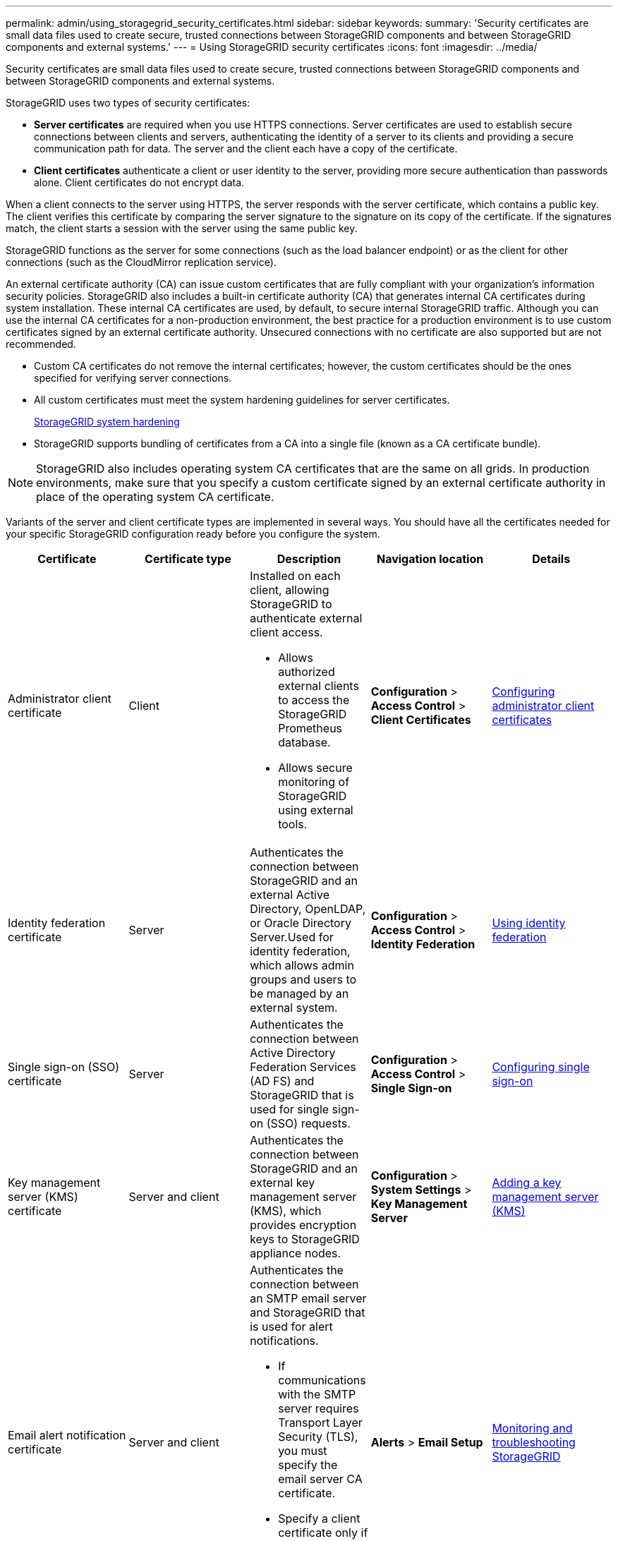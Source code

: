 ---
permalink: admin/using_storagegrid_security_certificates.html
sidebar: sidebar
keywords:
summary: 'Security certificates are small data files used to create secure, trusted connections between StorageGRID components and between StorageGRID components and external systems.'
---
= Using StorageGRID security certificates
:icons: font
:imagesdir: ../media/

[.lead]
Security certificates are small data files used to create secure, trusted connections between StorageGRID components and between StorageGRID components and external systems.

StorageGRID uses two types of security certificates:

* *Server certificates* are required when you use HTTPS connections. Server certificates are used to establish secure connections between clients and servers, authenticating the identity of a server to its clients and providing a secure communication path for data. The server and the client each have a copy of the certificate.
* *Client certificates* authenticate a client or user identity to the server, providing more secure authentication than passwords alone. Client certificates do not encrypt data.

When a client connects to the server using HTTPS, the server responds with the server certificate, which contains a public key. The client verifies this certificate by comparing the server signature to the signature on its copy of the certificate. If the signatures match, the client starts a session with the server using the same public key.

StorageGRID functions as the server for some connections (such as the load balancer endpoint) or as the client for other connections (such as the CloudMirror replication service).

An external certificate authority (CA) can issue custom certificates that are fully compliant with your organization's information security policies. StorageGRID also includes a built-in certificate authority (CA) that generates internal CA certificates during system installation. These internal CA certificates are used, by default, to secure internal StorageGRID traffic. Although you can use the internal CA certificates for a non-production environment, the best practice for a production environment is to use custom certificates signed by an external certificate authority. Unsecured connections with no certificate are also supported but are not recommended.

* Custom CA certificates do not remove the internal certificates; however, the custom certificates should be the ones specified for verifying server connections.
* All custom certificates must meet the system hardening guidelines for server certificates.
+
http://docs.netapp.com/sgws-115/topic/com.netapp.doc.sg-harden/home.html[StorageGRID system hardening]

* StorageGRID supports bundling of certificates from a CA into a single file (known as a CA certificate bundle).

NOTE: StorageGRID also includes operating system CA certificates that are the same on all grids. In production environments, make sure that you specify a custom certificate signed by an external certificate authority in place of the operating system CA certificate.

Variants of the server and client certificate types are implemented in several ways. You should have all the certificates needed for your specific StorageGRID configuration ready before you configure the system.

[cols="1a,1a,1a,1a,1a" options="header"]
|===
| Certificate| Certificate type| Description| Navigation location| Details
a|
Administrator client certificate
a|
Client
a|
Installed on each client, allowing StorageGRID to authenticate external client access.

* Allows authorized external clients to access the StorageGRID Prometheus database.
* Allows secure monitoring of StorageGRID using external tools.

a|
*Configuration* > *Access Control* > *Client Certificates*
a|
xref:configuring_administrator_client_certificates.adoc[Configuring administrator client certificates]
a|
Identity federation certificate
a|
Server
a|
Authenticates the connection between StorageGRID and an external Active Directory, OpenLDAP, or Oracle Directory Server.Used for identity federation, which allows admin groups and users to be managed by an external system.

a|
*Configuration* > *Access Control* > *Identity Federation*
a|
xref:using_identity_federation.adoc[Using identity federation]
a|
Single sign-on (SSO) certificate
a|
Server
a|
Authenticates the connection between Active Directory Federation Services (AD FS) and StorageGRID that is used for single sign-on (SSO) requests.
a|
*Configuration* > *Access Control* > *Single Sign-on*
a|
xref:configuring_sso.adoc[Configuring single sign-on]
a|
Key management server (KMS) certificate
a|
Server and client
a|
Authenticates the connection between StorageGRID and an external key management server (KMS), which provides encryption keys to StorageGRID appliance nodes.
a|
*Configuration* > *System Settings* > *Key Management Server*
a|
xref:kms_adding.adoc[Adding a key management server (KMS)]
a|
Email alert notification certificate
a|
Server and client
a|
Authenticates the connection between an SMTP email server and StorageGRID that is used for alert notifications.

* If communications with the SMTP server requires Transport Layer Security (TLS), you must specify the email server CA certificate.
* Specify a client certificate only if the SMTP email server requires client certificates for authentication.

a|
*Alerts* > *Email Setup*
a|
http://docs.netapp.com/sgws-115/topic/com.netapp.doc.sg-troubleshooting/home.html[Monitoring and troubleshooting StorageGRID]
a|
Load balancer endpoint certificate
a|
Server
a|
Authenticates the connection between S3 or Swift clients and the StorageGRID Load Balancer service on Gateway Nodes or Admin Nodes. You upload or generate a load balancer certificate when you configure a load balancer endpoint.Client applications use the load balancer certificate when connecting to StorageGRID to save and retrieve object data.

*Note:* The load balancer certificate is the most used certificate during normal StorageGRID operation.

a|
*Configuration* > *Network Settings* > *Load Balancer Endpoints*
a|

* xref:configuring_load_balancer_endpoints.adoc[Configuring load balancer endpoints]

* Creating a load balancer endpoint for FabricPool
+
http://docs.netapp.com/sgws-115/topic/com.netapp.doc.sg-fabric/home.html[Configuring StorageGRID for FabricPool]

a|
Management Interface Server Certificate
a|
Server
a|
Authenticates the connection between client web browsers and the StorageGRID management interface, allowing users to access the Grid Manager and Tenant Manager without security warnings.

This certificate also authenticates Grid Management API and Tenant Management API connections.

You can use the internal CA certificate or upload a custom certificate.

a|
*Configuration* > *Network Settings* > *Server Certificates*
a|

* xref:configuring_server_certificates.adoc[Configuring server certificates]
* xref:configuring_custom_server_certificate_for_grid_manager_tenant_manager.adoc[Configuring a custom server certificate for the Grid Manager and the Tenant Manager]

a|
Cloud Storage Pool endpoint certificate
a|
Server
a|
Authenticates the connection from the StorageGRID Cloud Storage Pool to an external storage location (such as S3 Glacier or Microsoft Azure Blob storage). A different certificate is required for each cloud provider type.

a|
*ILM* > *Storage Pools*
a|
http://docs.netapp.com/sgws-115/topic/com.netapp.doc.sg-ilm/home.html[Managing objects with information lifecycle management]
a|
Platform services endpoint certificate
a|
Server
a|
Authenticates the connection from the StorageGRID platform service to an S3 storage resource.
a|
*Tenant Manager* > *STORAGE (S3)* > *Platform services endpoints*
a|
http://docs.netapp.com/sgws-115/topic/com.netapp.doc.sg-tenant-admin/home.html[Using tenant accounts]
a|
Object Storage API Service Endpoint Server Certificate
a|
Server
a|
Authenticates secure S3 or Swift client connections to the Local Distribution Router (LDR) service on a Storage Node or to the deprecated Connection Load Balancer (CLB) service on a Gateway Node.
a|
*Configuration* > *Network Settings* > *Load Balancer Endpoints*
a|
xref:configuring_custom_server_certificate_for_storage_node_or_clb.adoc[Configuring a custom server certificate for connections to the Storage Node or the CLB service]
|===

== Example 1: Load Balancer service

In this example, StorageGRID acts as the server.

. You configure a load balancer endpoint and upload or generate a server certificate in StorageGRID.
. You configure an S3 or Swift client connection to the load balancer endpoint and upload the same certificate to the client.
. When the client wants to save or retrieve data, it connects to the load balancer endpoint using HTTPS.
. StorageGRID responds with the server certificate, which contains a public key, and with a signature based on the private key.
. The client verifies this certificate by comparing the server signature to the signature on its copy of the certificate. If the signatures match, the client starts a session using the same public key.
. The client sends object data to StorageGRID.

== Example 2: External key management server (KMS)

In this example, StorageGRID acts as the client.

. Using external Key Management Server software, you configure StorageGRID as a KMS client and obtain a CA-signed server certificate, a public client certificate, and the private key for the client certificate.
. Using the Grid Manager, you configure a KMS server and upload the server and client certificates and the client private key.
. When a StorageGRID node needs an encryption key, it makes a request to the KMS server that includes data from the certificate and a signature based on the private key.
. The KMS server validates the certificate signature and decides that it can trust StorageGRID.
. The KMS server responds using the validated connection.
